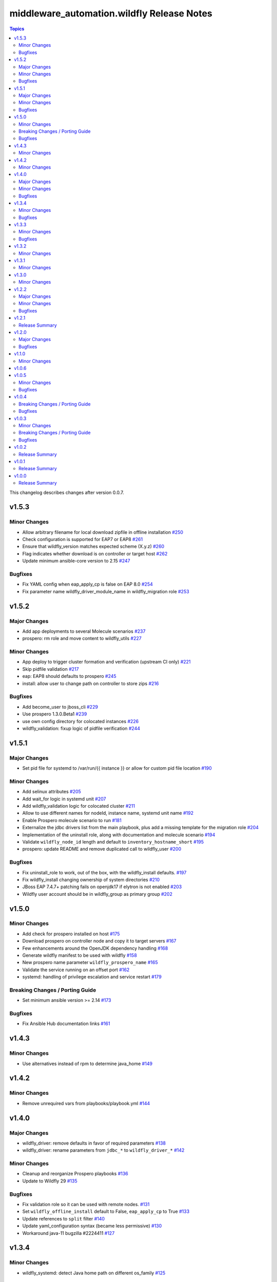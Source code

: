 ============================================
middleware\_automation.wildfly Release Notes
============================================

.. contents:: Topics

This changelog describes changes after version 0.0.7.


v1.5.3
======

Minor Changes
-------------

- Allow arbitrary filename for local download zipfile in offline installation `#250 <https://github.com/ansible-middleware/wildfly/pull/250>`_
- Check configuration is supported for EAP7 or EAP8 `#261 <https://github.com/ansible-middleware/wildfly/pull/261>`_
- Ensure that wildfly_version matches expected scheme (X.y.z) `#260 <https://github.com/ansible-middleware/wildfly/pull/260>`_
- Flag indicates whether download is on controller or target host `#262 <https://github.com/ansible-middleware/wildfly/pull/262>`_
- Update minimum ansible-core version to 2.15 `#247 <https://github.com/ansible-middleware/wildfly/pull/247>`_

Bugfixes
--------

- Fix YAML config when eap_apply_cp is false on EAP 8.0 `#254 <https://github.com/ansible-middleware/wildfly/pull/254>`_
- Fix parameter name wildfly_driver_module_name in wildfly_migration role `#253 <https://github.com/ansible-middleware/wildfly/pull/253>`_

v1.5.2
======

Major Changes
-------------

- Add app deployments to several Molecule scenarios `#237 <https://github.com/ansible-middleware/wildfly/pull/237>`_
- prospero: rm role and move content to wildfly_utils `#227 <https://github.com/ansible-middleware/wildfly/pull/227>`_

Minor Changes
-------------

- App deploy to trigger cluster formation and verification (upstream CI only) `#221 <https://github.com/ansible-middleware/wildfly/pull/221>`_
- Skip pidfile validation `#217 <https://github.com/ansible-middleware/wildfly/pull/217>`_
- eap: EAP8 should defaults to prospero `#245 <https://github.com/ansible-middleware/wildfly/pull/245>`_
- install: allow user to change path on controller to store zips `#216 <https://github.com/ansible-middleware/wildfly/pull/216>`_

Bugfixes
--------

- Add become_user to jboss_cli `#229 <https://github.com/ansible-middleware/wildfly/pull/229>`_
- Use prospero 1.3.0.Beta1 `#239 <https://github.com/ansible-middleware/wildfly/pull/239>`_
- use own config directory for colocated instances `#226 <https://github.com/ansible-middleware/wildfly/pull/226>`_
- wildfly_validation: fixup logic of pidfile verification `#244 <https://github.com/ansible-middleware/wildfly/pull/244>`_

v1.5.1
======

Major Changes
-------------

- Set pid file for systemd to /var/run/{{ instance }} or allow for custom pid file location `#190 <https://github.com/ansible-middleware/wildfly/pull/190>`_

Minor Changes
-------------

- Add selinux attributes `#205 <https://github.com/ansible-middleware/wildfly/pull/205>`_
- Add wait_for logic in systemd unit `#207 <https://github.com/ansible-middleware/wildfly/pull/207>`_
- Add wildfly_validation logic for colocated cluster `#211 <https://github.com/ansible-middleware/wildfly/pull/211>`_
- Allow to use different names for nodeId, instance name, systemd unit name `#192 <https://github.com/ansible-middleware/wildfly/pull/192>`_
- Enable Prospero molecule scenario to run `#181 <https://github.com/ansible-middleware/wildfly/pull/181>`_
- Externalize the jdbc drivers list from the main playbook, plus add a missing template for the migration role `#204 <https://github.com/ansible-middleware/wildfly/pull/204>`_
- Implementation of the uninstall role, along with documentation and molecule scenario `#194 <https://github.com/ansible-middleware/wildfly/pull/194>`_
- Validate ``wildfly_node_id`` length and default to ``inventory_hostname_short`` `#195 <https://github.com/ansible-middleware/wildfly/pull/195>`_
- prospero: update README and remove duplicated call to wildfly_user `#200 <https://github.com/ansible-middleware/wildfly/pull/200>`_

Bugfixes
--------

- Fix uninstall_role to work, out of the box, with the wildfly_install defaults. `#197 <https://github.com/ansible-middleware/wildfly/pull/197>`_
- Fix wildfly_install changing ownership of system directories `#210 <https://github.com/ansible-middleware/wildfly/pull/210>`_
- JBoss EAP 7.4.7+ patching fails on openjdk17 if elytron is not enabled `#203 <https://github.com/ansible-middleware/wildfly/pull/203>`_
- Wildfly user account should be in wildfly_group as primary group `#202 <https://github.com/ansible-middleware/wildfly/pull/202>`_

v1.5.0
======

Minor Changes
-------------

- Add check for prospero installed on host `#175 <https://github.com/ansible-middleware/wildfly/pull/175>`_
- Download prospero on controller node and copy it to target servers `#167 <https://github.com/ansible-middleware/wildfly/pull/167>`_
- Few enhancements around the OpenJDK dependency handling `#168 <https://github.com/ansible-middleware/wildfly/pull/168>`_
- Generate wildfly manifest to be used with wildfly `#158 <https://github.com/ansible-middleware/wildfly/pull/158>`_
- New prospero name parameter ``wildfly_prospero_name`` `#165 <https://github.com/ansible-middleware/wildfly/pull/165>`_
- Validate the service running on an offset port `#162 <https://github.com/ansible-middleware/wildfly/pull/162>`_
- systemd: handling of privilege escalation and service restart `#179 <https://github.com/ansible-middleware/wildfly/pull/179>`_

Breaking Changes / Porting Guide
--------------------------------

- Set minimum ansible version >= 2.14 `#173 <https://github.com/ansible-middleware/wildfly/pull/173>`_

Bugfixes
--------

- Fix Ansible Hub documentation links `#161 <https://github.com/ansible-middleware/wildfly/pull/161>`_

v1.4.3
======

Minor Changes
-------------

- Use alternatives instead of rpm to determine java_home `#149 <https://github.com/ansible-middleware/wildfly/pull/149>`_

v1.4.2
======

Minor Changes
-------------

- Remove unrequired vars from playbooks/playbook.yml `#144 <https://github.com/ansible-middleware/wildfly/pull/144>`_

v1.4.0
======

Major Changes
-------------

- wildfly_driver: remove defaults in favor of required parameters `#138 <https://github.com/ansible-middleware/wildfly/pull/138>`_
- wildfly_driver: rename parameters from ``jdbc_*`` to ``wildfly_driver_*`` `#142 <https://github.com/ansible-middleware/wildfly/pull/142>`_

Minor Changes
-------------

- Cleanup and reorganize Prospero playbooks `#136 <https://github.com/ansible-middleware/wildfly/pull/136>`_
- Update to Wildfly 29 `#135 <https://github.com/ansible-middleware/wildfly/pull/135>`_

Bugfixes
--------

- Fix validation role so it can be used with remote nodes. `#131 <https://github.com/ansible-middleware/wildfly/pull/131>`_
- Set ``wildfly_offline_install`` default to False, ``eap_apply_cp`` to True `#133 <https://github.com/ansible-middleware/wildfly/pull/133>`_
- Update references to ``split`` filter `#140 <https://github.com/ansible-middleware/wildfly/pull/140>`_
- Update yaml_configuration syntax (became less permissive) `#130 <https://github.com/ansible-middleware/wildfly/pull/130>`_
- Workaround java-11 bugzilla #2224411 `#127 <https://github.com/ansible-middleware/wildfly/pull/127>`_

v1.3.4
======

Minor Changes
-------------

- wildfly_systemd: detect Java home path on different os_family `#125 <https://github.com/ansible-middleware/wildfly/pull/125>`_

Bugfixes
--------

- Do not re-download elytron adapter if present `#124 <https://github.com/ansible-middleware/wildfly/pull/124>`_

v1.3.3
======

Minor Changes
-------------

- Check that systemd is running and pidfile exists `#117 <https://github.com/ansible-middleware/wildfly/pull/117>`_
- elytron_adapter: skip download if file is already present `#120 <https://github.com/ansible-middleware/wildfly/pull/120>`_
- wildfly_systemd: accept same default vars as wildfly_install `#111 <https://github.com/ansible-middleware/wildfly/pull/111>`_

Bugfixes
--------

- '.Beta' in version: the dot is only optional `#119 <https://github.com/ansible-middleware/wildfly/pull/119>`_
- ISSUE116 - PID File Creation Failure `#118 <https://github.com/ansible-middleware/wildfly/pull/118>`_

v1.3.2
======

Minor Changes
-------------

- Add check for offline installs and allow to specify custom xml config `#108 <https://github.com/ansible-middleware/wildfly/pull/108>`_
- Add support for firewalld `#106 <https://github.com/ansible-middleware/wildfly/pull/106>`_
- Implement JBossNetwork API client for downloading install archives `#107 <https://github.com/ansible-middleware/wildfly/pull/107>`_
- Install: add prospero as alternative install mechanism `#102 <https://github.com/ansible-middleware/wildfly/pull/102>`_
- Update default Wildfly version to 28 `#103 <https://github.com/ansible-middleware/wildfly/pull/103>`_

v1.3.1
======

Minor Changes
-------------

- Remove dependency to community.general (not required) `#100 <https://github.com/ansible-middleware/wildfly/pull/100>`_

v1.3.0
======

Minor Changes
-------------

- Apply cp options `#99 <https://github.com/ansible-middleware/wildfly/pull/99>`_

v1.2.2
======

Major Changes
-------------

- wildfly_install: (eap) apply_cp does not depend on systemd `#90 <https://github.com/ansible-middleware/wildfly/pull/90>`_

Minor Changes
-------------

- Add elytron adapter install (EAP) `#92 <https://github.com/ansible-middleware/wildfly/pull/92>`_
- wildfly-systemd: yaml configuration extension accept templates `#91 <https://github.com/ansible-middleware/wildfly/pull/91>`_

Bugfixes
--------

- Correctly handle server restarts post apply_cp and keycloak_adapter `#94 <https://github.com/ansible-middleware/wildfly/pull/94>`_

v1.2.1
======

Release Summary
---------------

Patch release with internal changes only.

v1.2.0
======

Major Changes
-------------

- Propagate wildfly_install defaults to driver, systemd and utils roles `#80 <https://github.com/ansible-middleware/wildfly/pull/80>`_

Bugfixes
--------

- Become in "Check local download archive path" `#74 <https://github.com/ansible-middleware/wildfly/pull/74>`_
- wildfly_driver: added wildfly_user and wildfly_group to defaults `#77 <https://github.com/ansible-middleware/wildfly/pull/77>`_

v1.1.0
======

Minor Changes
-------------

- Bump version to 1.1.0 to align with downstream (1.1.0 is identical to 1.0.6 upstream) `#67 <https://github.com/ansible-middleware/wildfly/pull/67>`_

v1.0.6
======

v1.0.5
======

Minor Changes
-------------

- Add ``wildfly_java_opts`` to set parameters for wfly JVM `#60 <https://github.com/ansible-middleware/wildfly/pull/60>`_
- Add ``wildfly_statistics_enabled`` var to enable statistics `#58 <https://github.com/ansible-middleware/wildfly/pull/58>`_
- Add variable ``wildfly_bind_addr_private`` to set private iface bind address `#55 <https://github.com/ansible-middleware/wildfly/pull/55>`_
- Add variable ``wildfly_multicast_addr`` to set tcp/udp mcast address `#56 <https://github.com/ansible-middleware/wildfly/pull/56>`_
- Added variable for setting management port bind address `#62 <https://github.com/ansible-middleware/wildfly/pull/62>`_

Bugfixes
--------

- Fix EAP patch apply when yaml configuration is enabled `#59 <https://github.com/ansible-middleware/wildfly/pull/59>`_

v1.0.4
======

Breaking Changes / Porting Guide
--------------------------------

- Rename variable ``instance_id`` to ``wildfly_instance_id`` and update docs `#52 <https://github.com/ansible-middleware/wildfly/pull/52>`_

Bugfixes
--------

- Add become parameter to tasks that require it `#53 <https://github.com/ansible-middleware/wildfly/pull/53>`_

v1.0.3
======

Minor Changes
-------------

- Rename validation role vars to follow proper convention `#48 <https://github.com/ansible-middleware/wildfly/pull/48>`_
- wildfly_driver: make variables as default `#39 <https://github.com/ansible-middleware/wildfly/pull/39>`_

Breaking Changes / Porting Guide
--------------------------------

- Rename jboss_eap role into wildfly_utils to be consistent with role naming convention `#45 <https://github.com/ansible-middleware/wildfly/pull/45>`_

Bugfixes
--------

- JAVA_HOME should be set according to requested JVM package, or overridden via ``wildfly_java_home`` `#46 <https://github.com/ansible-middleware/wildfly/pull/46>`_
- Update included role to new name in rhn installation `#51 <https://github.com/ansible-middleware/wildfly/pull/51>`_

v1.0.2
======

Release Summary
---------------

Minor enhancements, and documentation updates.

v1.0.1
======

Release Summary
---------------

Minor enhancements, and documentation updates.

v1.0.0
======

Release Summary
---------------

This is the first stable release of the ``middleware_automation.wildfly`` collection.
